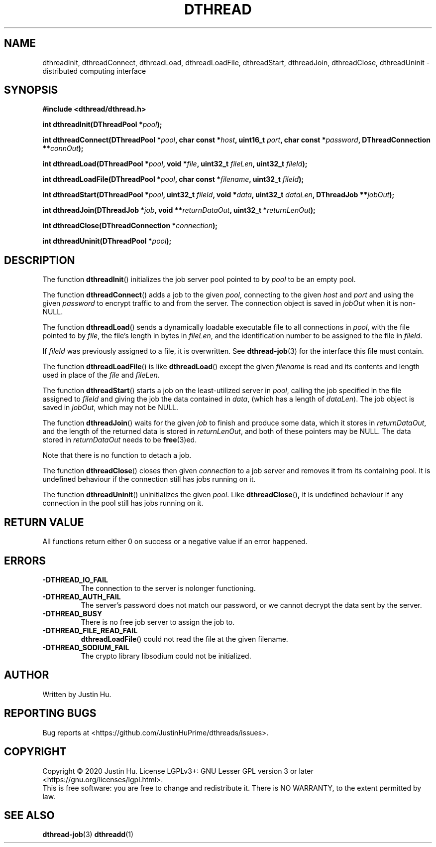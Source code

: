 .\" Copyright 2020 Justin Hu
.\"
.\" SPDX-License-Identifier: LGPL-3.0-or-later

.TH DTHREAD 3 "October 2020" "0.1.0" "Linux Programmer's Manual"
.SH NAME
dthreadInit,
dthreadConnect,
dthreadLoad,
dthreadLoadFile,
dthreadStart,
dthreadJoin,
dthreadClose,
dthreadUninit \- distributed computing interface

.SH SYNOPSIS
.NF
.B #include <dthread/dthread.h>
.PP
.BI "int dthreadInit(DThreadPool *" "pool" );
.PP
.BI "int dthreadConnect(DThreadPool *" "pool" ", char const *" "host" ", uint16_t " "port",
.BI "                   char const *" "password" ", DThreadConnection **" "connOut" );
.PP
.BI "int dthreadLoad(DThreadPool *" "pool" ", void *" "file" ", uint32_t " "fileLen",
.BI "                uint32_t " fileId );
.PP
.BI "int dthreadLoadFile(DThreadPool *" "pool" ", char const *" "filename",
.BI "                    uint32_t " fileId );
.PP
.BI "int dthreadStart(DThreadPool *" "pool" ", uint32_t " "fileId" ", void *" "data" ,
.BI "                 uint32_t " "dataLen" ", DThreadJob **" "jobOut" );
.PP
.BI "int dthreadJoin(DThreadJob *" "job" ", void **" "returnDataOut",
.BI "                uint32_t *" "returnLenOut" );
.PP
.BI "int dthreadClose(DThreadConnection *" "connection" );
.PP
.BI "int dthreadUninit(DThreadPool *" "pool" );

.SH DESCRIPTION
The function
.BR dthreadInit ()
initializes the job server pool pointed to by
.IR pool
to be an empty pool.
.PP
The function
.BR dthreadConnect ()
adds a job to the given
.IR pool ,
connecting to the given
.IR host
and
.IR port
and using the given
.IR password
to encrypt traffic to and from the server. The connection object is saved in
.IR jobOut
when it is non-NULL.
.PP
The function
.BR dthreadLoad ()
sends a dynamically loadable executable file to all connections in
.IR pool ,
with the file pointed to by
.IR file ,
the file's length in bytes in
.IR fileLen ,
and the identification number to be assigned to the file in
.IR fileId .
.PP
If
.IR fileId
was previously assigned to a file, it is overwritten. See
.BR dthread-job (3)
for the interface this file must contain.
.PP
The function
.BR dthreadLoadFile ()
is like
.BR dthreadLoad ()
except the given
.IR filename
is read and its contents and length used in place of the
.IR file
and
.IR fileLen .
.PP
The function
.BR dthreadStart ()
starts a job on the least-utilized server in
.IR pool ,
calling the job specified in the file assigned to
.IR fileId
and giving the job the data contained in
.IR data ,
(which has a length of
.IR dataLen ).
The job object is saved in
.IR jobOut ,
which may not be NULL.
.PP
The function
.BR dthreadJoin ()
waits for the given
.IR job
to finish and produce some data, which it stores in
.IR returnDataOut ,
and the length of the returned data is stored in
.IR returnLenOut ,
and both of these pointers may be NULL. The data stored in
.IR returnDataOut
needs to be
.BR free (3)ed.
.PP
Note that there is no function to detach a job.
.PP
The function
.BR dthreadClose ()
closes then given
.IR connection
to a job server and removes it from its containing pool. It is undefined
behaviour if the connection still has jobs running on it.
.PP
The function
.BR dthreadUninit ()
uninitializes the given
.IR pool .
Like
.BR dthreadClose () ,
it is undefined behaviour if any connection in the pool still has jobs running
on it.

.SH RETURN VALUE
All functions return either 0 on success or a negative value if an error
happened.

.SH ERRORS
.TP
.B \-DTHREAD_IO_FAIL
The connection to the server is nolonger functioning.
.TP
.B \-DTHREAD_AUTH_FAIL
The server's password does not match our password, or we cannot decrypt the
data sent by the server.
.TP
.B \-DTHREAD_BUSY
There is no free job server to assign the job to.
.TP
.B \-DTHREAD_FILE_READ_FAIL
.BR dthreadLoadFile ()
could not read the file at the given filename.
.TP
.B \-DTHREAD_SODIUM_FAIL
The crypto library libsodium could not be initialized.

.SH AUTHOR
Written by Justin Hu.

.SH REPORTING BUGS
Bug reports at <https://github.com/JustinHuPrime/dthreads/issues>.

.SH COPYRIGHT
Copyright \(co 2020 Justin Hu.
License LGPLv3+: GNU Lesser GPL version 3 or later
<https://gnu.org/licenses/lgpl.html>.
.br
This is free software: you are free to change and redistribute it.
There is NO WARRANTY, to the extent permitted by law.

.SH SEE ALSO
.BR dthread-job (3)
.BR dthreadd (1)